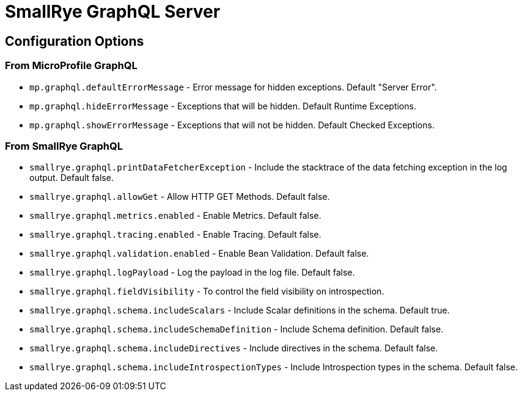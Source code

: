 = SmallRye GraphQL Server

== Configuration Options

=== From MicroProfile GraphQL

* `mp.graphql.defaultErrorMessage` - Error message for hidden exceptions. Default "Server Error".
* `mp.graphql.hideErrorMessage` - Exceptions that will be hidden. Default Runtime Exceptions.
* `mp.graphql.showErrorMessage` - Exceptions that will not be hidden. Default Checked Exceptions.

=== From SmallRye GraphQL

* `smallrye.graphql.printDataFetcherException` - Include the stacktrace of the data fetching exception in the log output. Default false.
* `smallrye.graphql.allowGet` - Allow HTTP GET Methods. Default false.
* `smallrye.graphql.metrics.enabled` - Enable Metrics. Default false.
* `smallrye.graphql.tracing.enabled` - Enable Tracing. Default false.
* `smallrye.graphql.validation.enabled` - Enable Bean Validation. Default false.
* `smallrye.graphql.logPayload` - Log the payload in the log file. Default false.
* `smallrye.graphql.fieldVisibility` - To control the field visibility on introspection.
* `smallrye.graphql.schema.includeScalars` - Include Scalar definitions in the schema. Default true.
* `smallrye.graphql.schema.includeSchemaDefinition` - Include Schema definition. Default false.
* `smallrye.graphql.schema.includeDirectives` - Include directives in the schema. Default false.
* `smallrye.graphql.schema.includeIntrospectionTypes` - Include Introspection types in the schema. Default false.